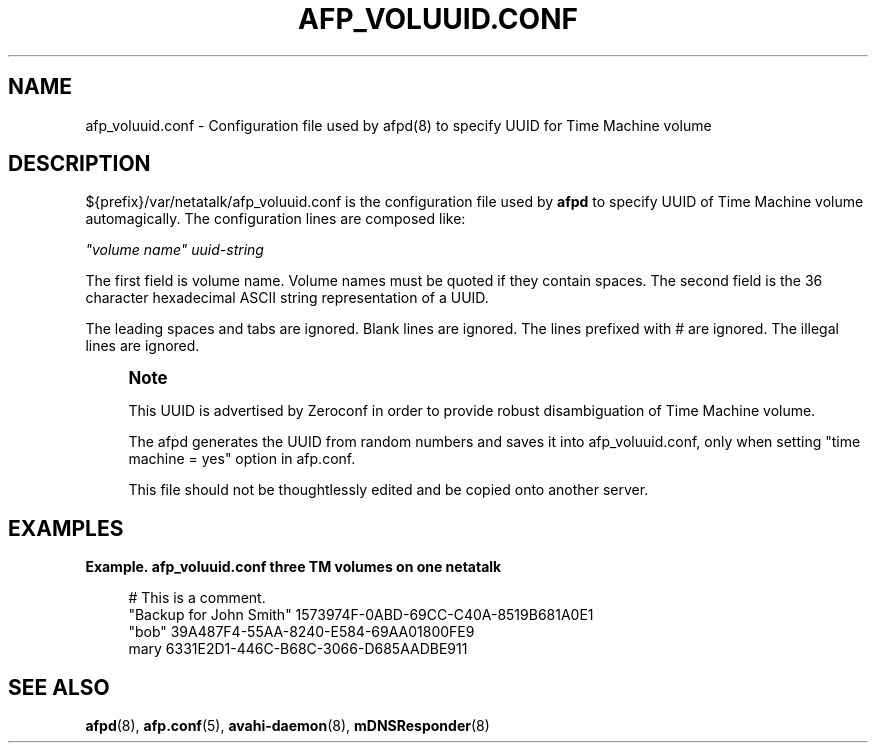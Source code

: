'\" t
.\"     Title: afp_voluuid.conf
.\"    Author: [FIXME: author] [see http://docbook.sf.net/el/author]
.\" Generator: DocBook XSL Stylesheets v1.78.0 <http://docbook.sf.net/>
.\"      Date: 23 Mar 2012
.\"    Manual: 3.0.5
.\"    Source: 3.0.5
.\"  Language: English
.\"
.TH "AFP_VOLUUID\&.CONF" "5" "23 Mar 2012" "3.0.5" "3.0.5"
.\" -----------------------------------------------------------------
.\" * Define some portability stuff
.\" -----------------------------------------------------------------
.\" ~~~~~~~~~~~~~~~~~~~~~~~~~~~~~~~~~~~~~~~~~~~~~~~~~~~~~~~~~~~~~~~~~
.\" http://bugs.debian.org/507673
.\" http://lists.gnu.org/archive/html/groff/2009-02/msg00013.html
.\" ~~~~~~~~~~~~~~~~~~~~~~~~~~~~~~~~~~~~~~~~~~~~~~~~~~~~~~~~~~~~~~~~~
.ie \n(.g .ds Aq \(aq
.el       .ds Aq '
.\" -----------------------------------------------------------------
.\" * set default formatting
.\" -----------------------------------------------------------------
.\" disable hyphenation
.nh
.\" disable justification (adjust text to left margin only)
.ad l
.\" -----------------------------------------------------------------
.\" * MAIN CONTENT STARTS HERE *
.\" -----------------------------------------------------------------
.SH "NAME"
afp_voluuid.conf \- Configuration file used by afpd(8) to specify UUID for Time Machine volume
.SH "DESCRIPTION"
.PP
${prefix}/var/netatalk/afp_voluuid\&.conf
is the configuration file used by
\fBafpd\fR
to specify UUID of Time Machine volume automagically\&. The configuration lines are composed like:
.PP
\fI"volume name"\fR
\fIuuid\-string\fR
.PP
The first field is volume name\&. Volume names must be quoted if they contain spaces\&. The second field is the 36 character hexadecimal ASCII string representation of a UUID\&.
.PP
The leading spaces and tabs are ignored\&. Blank lines are ignored\&. The lines prefixed with # are ignored\&. The illegal lines are ignored\&.
.if n \{\
.sp
.\}
.RS 4
.it 1 an-trap
.nr an-no-space-flag 1
.nr an-break-flag 1
.br
.ps +1
\fBNote\fR
.ps -1
.br
.PP
This UUID is advertised by Zeroconf in order to provide robust disambiguation of Time Machine volume\&.
.PP
The afpd generates the UUID from random numbers and saves it into afp_voluuid\&.conf, only when setting "time machine = yes" option in afp\&.conf\&.
.PP
This file should not be thoughtlessly edited and be copied onto another server\&.
.sp .5v
.RE
.PP
.SH "EXAMPLES"
.PP
\fBExample.\ \&afp_voluuid.conf three TM volumes on one netatalk\fR
.sp
.if n \{\
.RS 4
.\}
.nf
# This is a comment\&.
"Backup for John Smith" 1573974F\-0ABD\-69CC\-C40A\-8519B681A0E1
"bob" 39A487F4\-55AA\-8240\-E584\-69AA01800FE9
mary 6331E2D1\-446C\-B68C\-3066\-D685AADBE911
.fi
.if n \{\
.RE
.\}
.SH "SEE ALSO"
.PP
\fBafpd\fR(8),
\fBafp.conf\fR(5),
\fBavahi-daemon\fR(8),
\fBmDNSResponder\fR(8)
